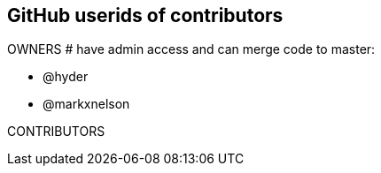 == GitHub userids of contributors

OWNERS # have admin access and can merge code to master:

- @hyder
- @markxnelson

CONTRIBUTORS
